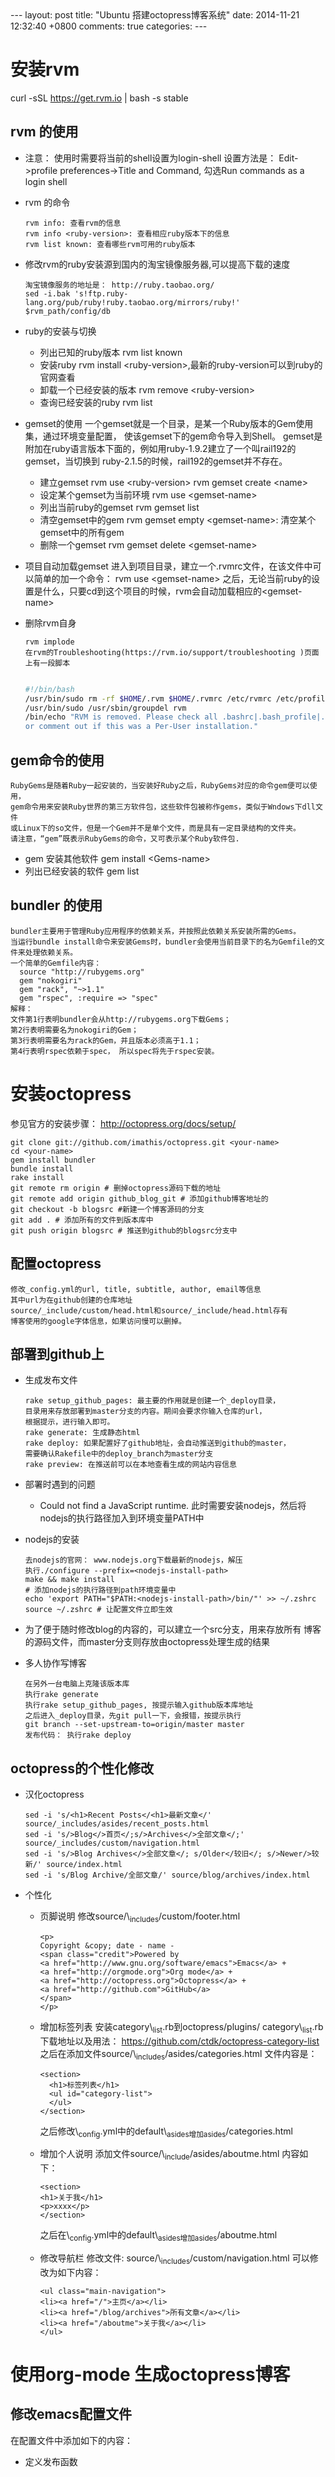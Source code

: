 #+BEGIN_HTML
---
layout: post
title: "Ubuntu 搭建octopress博客系统"
date: 2014-11-21 12:32:40 +0800
comments: true
categories: 
---
#+END_HTML

* 安装rvm
  curl -sSL https://get.rvm.io | bash -s stable
** rvm 的使用
   - 注意： 使用时需要将当前的shell设置为login-shell
     设置方法是： Edit->profile preferences->Title and Command, 勾选Run commands as a login shell
   - rvm 的命令
     #+BEGIN_EXAMPLE
     rvm info: 查看rvm的信息
     rvm info <ruby-version>: 查看相应ruby版本下的信息
     rvm list known: 查看哪些rvm可用的ruby版本     
     #+END_EXAMPLE
   - 修改rvm的ruby安装源到国内的淘宝镜像服务器,可以提高下载的速度
     #+BEGIN_EXAMPLE
     淘宝镜像服务的地址是： http://ruby.taobao.org/
     sed -i.bak 's!ftp.ruby-lang.org/pub/ruby!ruby.taobao.org/mirrors/ruby!' $rvm_path/config/db
     #+END_EXAMPLE
   - ruby的安装与切换
     + 列出已知的ruby版本
       rvm list known
     + 安装ruby
       rvm install <ruby-version>,最新的ruby-version可以到ruby的官网查看
     + 卸载一个已经安装的版本
       rvm remove <ruby-version>
     + 查询已经安装的ruby
       rvm list
   - gemset的使用
     一个gemset就是一个目录，是某一个Ruby版本的Gem使用集，通过环境变量配置，
     使该gemset下的gem命令导入到Shell。
     gemset是附加在ruby语言版本下面的，例如用ruby-1.9.2建立了一个叫rail192的gemset，当切换到
     ruby-2.1.5的时候，rail192的gemset并不存在。
     + 建立gemset
       rvm use <ruby-version>
       rvm gemset create <name>
     + 设定某个gemset为当前环境
       rvm use <gemset-name>
     + 列出当前ruby的gemset
       rvm gemset list
     + 清空gemset中的gem
       rvm gemset empty <gemset-name>: 清空某个gemset中的所有gem
     + 删除一个gemset
       rvm gemset delete <gemset-name>
   - 项目自动加载gemset
     进入到项目目录，建立一个.rvmrc文件，在该文件中可以简单的加一个命令：
     rvm use <gemset-name>
     之后，无论当前ruby的设置是什么，只要cd到这个项目的时候，rvm会自动加载相应的<gemset-name>
   - 删除rvm自身
     #+BEGIN_EXAMPLE
     rvm implode
     在rvm的Troubleshooting(https://rvm.io/support/troubleshooting )页面上有一段脚本
     
     #+END_EXAMPLE
     #+BEGIN_SRC bash
     #!/bin/bash
     /usr/bin/sudo rm -rf $HOME/.rvm $HOME/.rvmrc /etc/rvmrc /etc/profile.d/rvm.sh /usr/local/rvm /usr/local/bin/rvm
     /usr/bin/sudo /usr/sbin/groupdel rvm
     /bin/echo "RVM is removed. Please check all .bashrc|.bash_profile|.profile|.zshrc for RVM source lines and delete
     or comment out if this was a Per-User installation."
     #+END_SRC
** gem命令的使用
   #+BEGIN_EXAMPLE
   RubyGems是随着Ruby一起安装的，当安装好Ruby之后，RubyGems对应的命令gem便可以使用，
   gem命令用来安装Ruby世界的第三方软件包，这些软件包被称作gems，类似于Wndows下dll文件
   或Linux下的so文件，但是一个Gem并不是单个文件，而是具有一定目录结构的文件夹。
   请注意，“gem”既表示RubyGems的命令，又可表示某个Ruby软件包.
   #+END_EXAMPLE
   - gem 安装其他软件
     gem install <Gems-name>
   - 列出已经安装的软件
     gem list
** bundler 的使用
   #+BEGIN_EXAMPLE
   bundler主要用于管理Ruby应用程序的依赖关系，并按照此依赖关系安装所需的Gems。
   当运行bundle install命令来安装Gems时，bundler会使用当前目录下的名为Gemfile的文件来处理依赖关系。
   一个简单的Gemfile内容：
     source "http://rubygems.org"
     gem "nokogiri"
     gem "rack", "~>1.1"
     gem "rspec", :require => "spec"
   解释：
   文件第1行表明bundler会从http://rubygems.org下载Gems；
   第2行表明需要名为nokogiri的Gem；
   第3行表明需要名为rack的Gem，并且版本必须高于1.1；
   第4行表明rspec依赖于spec， 所以spec将先于rspec安装。
   #+END_EXAMPLE
   
* 安装octopress
  参见官方的安装步骤： http://octopress.org/docs/setup/
  #+BEGIN_EXAMPLE
  git clone git://github.com/imathis/octopress.git <your-name>
  cd <your-name>
  gem install bundler
  bundle install
  rake install
  git remote rm origin # 删掉octopress源码下载的地址
  git remote add origin github_blog_git # 添加github博客地址的
  git checkout -b blogsrc #新建一个博客源码的分支
  git add . # 添加所有的文件到版本库中
  git push origin blogsrc # 推送到github的blogsrc分支中
  #+END_EXAMPLE
** 配置octopress
   #+BEGIN_EXAMPLE
   修改_config.yml的url, title, subtitle, author, email等信息
   其中url为在github创建的仓库地址
   source/_include/custom/head.html和source/_include/head.html存有
   博客使用的google字体信息，如果访问慢可以删掉。
   #+END_EXAMPLE
** 部署到github上
   - 生成发布文件
     #+BEGIN_EXAMPLE
     rake setup_github_pages: 最主要的作用就是创建一个_deploy目录，
     目录用来存放部署到master分支的内容。期间会要求你输入仓库的url，
     根据提示，进行输入即可。
     rake generate: 生成静态html
     rake deploy: 如果配置好了github地址，会自动推送到github的master， 
     需要确认Rakefile中的deploy_branch为master分支
     rake preview: 在推送前可以在本地查看生成的网站内容信息
     #+END_EXAMPLE
   - 部署时遇到的问题
     + Could not find a JavaScript runtime.
       此时需要安装nodejs，然后将nodejs的执行路径加入到环境变量PATH中
   - nodejs的安装
     #+BEGIN_EXAMPLE
     去nodejs的官网： www.nodejs.org下载最新的nodejs，解压
     执行./configure --prefix=<nodejs-install-path> 
     make && make install
     # 添加nodejs的执行路径到path环境变量中
     echo 'export PATH="$PATH:<nodejs-install-path>/bin/"' >> ~/.zshrc
     source ~/.zshrc # 让配置文件立即生效
     #+END_EXAMPLE
   - 为了便于随时修改blog的内容的，可以建立一个src分支，用来存放所有
     博客的源码文件，而master分支则存放由octopress处理生成的结果
   - 多人协作写博客
     #+BEGIN_EXAMPLE
     在另外一台电脑上克隆该版本库
     执行rake generate
     执行rake setup_github_pages, 按提示输入github版本库地址
     之后进入_deploy目录，先git pull一下，会报错，按提示执行
     git branch --set-upstream-to=origin/master master
     发布代码： 执行rake deploy     
     #+END_EXAMPLE

** octopress的个性化修改
   - 汉化octopress
     #+BEGIN_EXAMPLE
     sed -i 's/<h1>Recent Posts</<h1>最新文章</' source/_includes/asides/recent_posts.html
     sed -i 's/>Blog</>首页</;s/>Archives</>全部文章</;' source/_includes/custom/navigation.html
     sed -i 's/>Blog Archives</>全部文章</; s/Older</较旧</; s/>Newer/>较新/' source/index.html
     sed -i 's/Blog Archive/全部文章/' source/blog/archives/index.html 
     #+END_EXAMPLE
   - 个性化
     + 页脚说明
       修改source/\_includes/custom/footer.html
       #+BEGIN_EXAMPLE
       <p>
       Copyright &copy; date - name -
       <span class="credit">Powered by 
       <a href="http://www.gnu.org/software/emacs">Emacs</a> +
       <a href="http://orgmode.org">Org mode</a> +
       <a href="http://octopress.org">Octopress</a> +
       <a href="http://github.com">GitHub</a>
       </span>
       </p>
       #+END_EXAMPLE
     + 增加标签列表
       安装category\_list.rb到octopress/plugins/
       category\_list.rb下载地址以及用法：
       https://github.com/ctdk/octopress-category-list
       之后在添加文件source/\_includes/asides/categories.html
       文件内容是：
       #+BEGIN_EXAMPLE
       <section>
         <h1>标签列表</h1>
         <ul id="category-list">
         </ul>
       </section>
       #+END_EXAMPLE
       之后修改\_config.yml中的default\_asides增加asides/categories.html
     + 增加个人说明
       添加文件source/\_include/asides/aboutme.html
       内容如下：
       #+BEGIN_EXAMPLE
       <section>
       <h1>关于我</h1>
       <p>xxxx</p>
       </section>
       #+END_EXAMPLE
       之后在\_config.yml中的default\_asides增加asides/aboutme.html
     + 修改导航栏
       修改文件: source/\_includes/custom/navigation.html
       可以修改为如下内容：
       #+BEGIN_EXAMPLE
       <ul class="main-navigation">
       <li><a href="/">主页</a></li>
       <li><a href="/blog/archives">所有文章</a></li>
       <li><a href="/aboutme">关于我</a></li>
       </ul>
       #+END_EXAMPLE
* 使用org-mode 生成octopress博客
** 修改emacs配置文件
   在配置文件中添加如下的内容：
   - 定义发布函数
     #+BEGIN_SRC lisp
     (defun save-then-publish ()
       (interactive)
       (save-buffer)
       (org-save-all-org-buffers)
       (org-publish-current-project))
     #+END_SRC
   - 定义org-mode的工程工作目录
     #+BEGIN_SRC lisp
     (setq org-publish-project-alist
        '(("blog-org" .  (:base-directory "octorpress/path/org_posts/"
                          :base-extension "org"
                          :publishing-directory "octorpres/path/_posts/"
                          :sub-superscript ""
                          :recursive t
                          :publishing-function org-publish-org-to-octopress
                          :headline-levels 4
                          :html-extension "markdown"
                          :octopress-extension "markdown"
                          :body-only t))
          ("blog-extra" . (:base-directory "octorpress/path/org_posts/"
                           :publishing-directory "octorpress/path/"
                           :base-extension "css\\|pdf\\|png\\|jpg\\|gif\\|svg"
                           :publishing-function org-publish-attachment
                           :recursive t
                           :author nil))
          ("blog" . (:components ("blog-org" "blog-extra")))))
     #+END_SRC
   - 修改Rakefile
     + 查找到 Misc Configs， 修改内容如下：
       #+BEGIN_EXAMPLE
       new_post_ext    = "org"  # default new post file extension when using the new_post task
       new_page_ext    = "org"  # default new page file extension when using the new_page task
       org_posts_dir   = "org_posts" #新添加的
       #+END_EXAMPLE
     + 修改生成文件的初始内容
       #+BEGIN_EXAMPLE
       在该文件中查找到rake new_post命令执行的代码，在其post.puts "---" 前添加post.puts "#+BEGIN_HTML"
       在后一个post.puts "---"添加 post.puts "#+END_HTML"
       #+END_EXAMPLE
   - 下载org-octopress.el
     https://github.com/craftkiller/orgmode-octopress
     之后修改emacs的配置文件：
     #+BEGIN_EXAMPLE
     (add-to-list 'load-path "orgmode-octopress/path")
     (require 'org-octopress)
     #+END_EXAMPLE
   - 使用方法
     rake "new\_post[title]"
     mv source/\_posts/xxx.org octorpress/path/org\_posts
     之后在emacs中执行命令:
     #+BEGIN_EXAMPLE
     M-x save-then-publish 
     #+END_EXAMPLE
